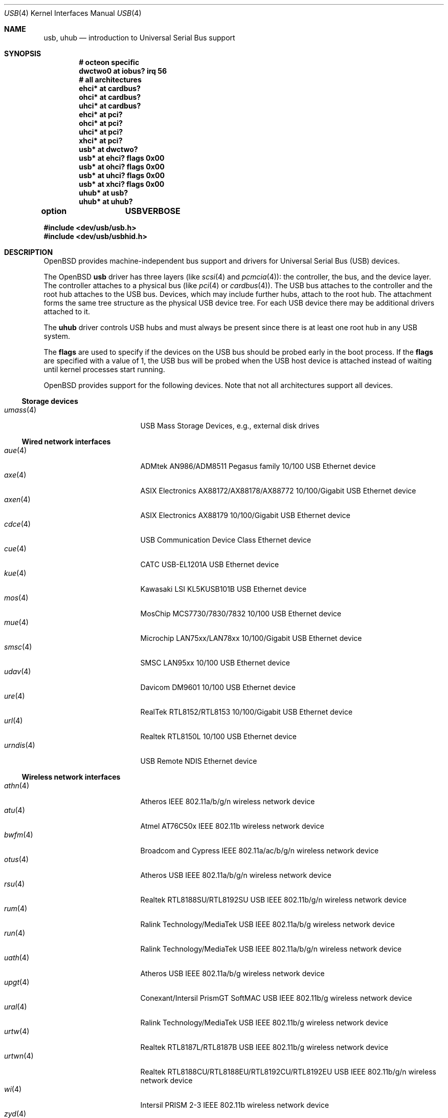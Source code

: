 .\"	$OpenBSD: usb.4,v 1.193 2019/05/12 00:49:30 jsg Exp $
.\"	$NetBSD: usb.4,v 1.15 1999/07/29 14:20:32 augustss Exp $
.\"
.\" Copyright (c) 1999 The NetBSD Foundation, Inc.
.\" All rights reserved.
.\"
.\" This code is derived from software contributed to The NetBSD Foundation
.\" by Lennart Augustsson.
.\"
.\" Redistribution and use in source and binary forms, with or without
.\" modification, are permitted provided that the following conditions
.\" are met:
.\" 1. Redistributions of source code must retain the above copyright
.\"    notice, this list of conditions and the following disclaimer.
.\" 2. Redistributions in binary form must reproduce the above copyright
.\"    notice, this list of conditions and the following disclaimer in the
.\"    documentation and/or other materials provided with the distribution.
.\"
.\" THIS SOFTWARE IS PROVIDED BY THE NETBSD FOUNDATION, INC. AND CONTRIBUTORS
.\" ``AS IS'' AND ANY EXPRESS OR IMPLIED WARRANTIES, INCLUDING, BUT NOT LIMITED
.\" TO, THE IMPLIED WARRANTIES OF MERCHANTABILITY AND FITNESS FOR A PARTICULAR
.\" PURPOSE ARE DISCLAIMED.  IN NO EVENT SHALL THE FOUNDATION OR CONTRIBUTORS
.\" BE LIABLE FOR ANY DIRECT, INDIRECT, INCIDENTAL, SPECIAL, EXEMPLARY, OR
.\" CONSEQUENTIAL DAMAGES (INCLUDING, BUT NOT LIMITED TO, PROCUREMENT OF
.\" SUBSTITUTE GOODS OR SERVICES; LOSS OF USE, DATA, OR PROFITS; OR BUSINESS
.\" INTERRUPTION) HOWEVER CAUSED AND ON ANY THEORY OF LIABILITY, WHETHER IN
.\" CONTRACT, STRICT LIABILITY, OR TORT (INCLUDING NEGLIGENCE OR OTHERWISE)
.\" ARISING IN ANY WAY OUT OF THE USE OF THIS SOFTWARE, EVEN IF ADVISED OF THE
.\" POSSIBILITY OF SUCH DAMAGE.
.\"
.Dd $Mdocdate: May 12 2019 $
.Dt USB 4
.Os
.Sh NAME
.Nm usb ,
.Nm uhub
.Nd introduction to Universal Serial Bus support
.Sh SYNOPSIS
.Cd "# octeon specific"
.Cd "dwctwo0 at iobus? irq 56"
.Cd "# all architectures"
.Cd "ehci*   at cardbus?"
.Cd "ohci*   at cardbus?"
.Cd "uhci*   at cardbus?"
.Cd "ehci*   at pci?"
.Cd "ohci*   at pci?"
.Cd "uhci*   at pci?"
.Cd "xhci*   at pci?"
.Cd "usb*    at dwctwo?"
.Cd "usb*    at ehci? flags 0x00"
.Cd "usb*    at ohci? flags 0x00"
.Cd "usb*    at uhci? flags 0x00"
.Cd "usb*    at xhci? flags 0x00"
.Cd "uhub*   at usb?"
.Cd "uhub*   at uhub?"
.Pp
.Cd option	USBVERBOSE
.Pp
.In dev/usb/usb.h
.In dev/usb/usbhid.h
.Sh DESCRIPTION
.Ox
provides machine-independent bus support and drivers for Universal
Serial Bus (USB) devices.
.Pp
The
.Ox
.Nm
driver has three layers (like
.Xr scsi 4
and
.Xr pcmcia 4 ) :
the controller, the bus, and the device layer.
The controller attaches to a physical bus (like
.Xr pci 4
or
.Xr cardbus 4 ) .
The USB bus attaches to the controller and the root hub attaches
to the USB bus.
Devices, which may include further hubs, attach to the root hub.
The attachment forms the same tree structure as the physical USB
device tree.
For each USB device there may be additional drivers attached to it.
.Pp
The
.Cm uhub
driver controls USB hubs and must always be present since there is
at least one root hub in any USB system.
.Pp
The
.Cm flags
are used to specify if the devices on the USB bus should be probed
early in the boot process.
If the
.Cm flags
are specified with a value of 1, the USB bus will be probed when
the USB host device is attached instead of waiting until kernel
processes start running.
.Pp
.Ox
provides support for the following devices.
Note that not all architectures support all devices.
.Ss Storage devices
.Bl -tag -width 12n -offset ind -compact
.It Xr umass 4
USB Mass Storage Devices, e.g., external disk drives
.El
.Ss Wired network interfaces
.Bl -tag -width 12n -offset ind -compact
.It Xr aue 4
ADMtek AN986/ADM8511 Pegasus family 10/100 USB Ethernet device
.It Xr axe 4
ASIX Electronics AX88172/AX88178/AX88772 10/100/Gigabit USB Ethernet device
.It Xr axen 4
ASIX Electronics AX88179 10/100/Gigabit USB Ethernet device
.It Xr cdce 4
USB Communication Device Class Ethernet device
.It Xr cue 4
CATC USB-EL1201A USB Ethernet device
.It Xr kue 4
Kawasaki LSI KL5KUSB101B USB Ethernet device
.It Xr mos 4
MosChip MCS7730/7830/7832 10/100 USB Ethernet device
.It Xr mue 4
Microchip LAN75xx/LAN78xx 10/100/Gigabit USB Ethernet device
.It Xr smsc 4
SMSC LAN95xx 10/100 USB Ethernet device
.It Xr udav 4
Davicom DM9601 10/100 USB Ethernet device
.It Xr ure 4
RealTek RTL8152/RTL8153 10/100/Gigabit USB Ethernet device
.It Xr url 4
Realtek RTL8150L 10/100 USB Ethernet device
.It Xr urndis 4
USB Remote NDIS Ethernet device
.El
.Ss Wireless network interfaces
.Bl -tag -width 12n -offset ind -compact
.It Xr athn 4
Atheros IEEE 802.11a/b/g/n wireless network device
.It Xr atu 4
Atmel AT76C50x IEEE 802.11b wireless network device
.It Xr bwfm 4
Broadcom and Cypress IEEE 802.11a/ac/b/g/n wireless network device
.It Xr otus 4
Atheros USB IEEE 802.11a/b/g/n wireless network device
.It Xr rsu 4
Realtek RTL8188SU/RTL8192SU USB IEEE 802.11b/g/n wireless network device
.It Xr rum 4
Ralink Technology/MediaTek USB IEEE 802.11a/b/g wireless network device
.It Xr run 4
Ralink Technology/MediaTek USB IEEE 802.11a/b/g/n wireless network device
.It Xr uath 4
Atheros USB IEEE 802.11a/b/g wireless network device
.It Xr upgt 4
Conexant/Intersil PrismGT SoftMAC USB IEEE 802.11b/g wireless network device
.It Xr ural 4
Ralink Technology/MediaTek USB IEEE 802.11b/g wireless network device
.It Xr urtw 4
Realtek RTL8187L/RTL8187B USB IEEE 802.11b/g wireless network device
.It Xr urtwn 4
Realtek RTL8188CU/RTL8188EU/RTL8192CU/RTL8192EU USB IEEE 802.11b/g/n wireless
network device
.It Xr wi 4
Intersil PRISM 2-3 IEEE 802.11b wireless network device
.It Xr zyd 4
ZyDAS ZD1211/ZD1211B USB IEEE 802.11b/g wireless network device
.El
.Ss Serial and parallel interfaces
.Bl -tag -width 12n -offset ind -compact
.It Xr moscom 4
MosChip Semiconductor MCS7703 based USB serial adapter
.It Xr uark 4
Arkmicro Technologies ARK3116 based USB serial adapter
.It Xr ubsa 4
Belkin USB serial adapter
.It Xr uchcom 4
WinChipHead CH341/340 based USB serial adapter
.It Xr ucrcom 4
Chromebook USB serial console
.It Xr ucom 4
USB tty support
.It Xr ucycom 4
Cypress microcontroller based USB serial adapter
.It Xr uftdi 4
FTDI USB serial adapter
.It Xr uipaq 4
iPAQ USB units
.It Xr ulpt 4
USB printer support
.It Xr umcs 4
MosChip Semiconductor based USB multiport serial adapter
.It Xr umct 4
MCT USB-RS232 USB serial adapter
.It Xr umodem 4
USB modem support
.It Xr umsm 4
Qualcomm MSM modem device
.It Xr uplcom 4
Prolific PL-2303 USB serial adapter
.It Xr uscom 4
simple USB serial adapters
.It Xr uslcom 4
Silicon Laboratories CP210x based USB serial adapter
.It Xr uslhcom 4
Silicon Laboratories CP2110 based USB serial adapter
.It Xr uticom 4
Texas Instruments TUSB3410 USB serial adapter
.It Xr uvisor 4
USB Handspring Visor
.It Xr uvscom 4
SUNTAC Slipper U VS-10U USB serial adapter
.It Xr uxrcom 4
Exar XR21V1410 USB serial adapter
.El
.Ss Audio devices
.Bl -tag -width 12n -offset ind -compact
.It Xr uaudio 4
USB audio devices
.It Xr umidi 4
USB MIDI devices
.El
.Ss Video devices
.Bl -tag -width 12n -offset ind -compact
.It Xr udl 4
DisplayLink DL-120 / DL-160 USB display devices
.It Xr utvfu 4
USB Fushicai USBTV007 audio/video capture device
.It Xr uvideo 4
USB video devices
.El
.Ss Time receiver devices
.Bl -tag -width 12n -offset ind -compact
.It Xr udcf 4
Gude ADS Expert mouseCLOCK USB timedelta sensor
.It Xr umbg 4
Meinberg Funkuhren USB5131 timedelta sensor
.El
.Ss Radio receiver devices
.Bl -tag -width 12n -offset ind -compact
.It Xr udsbr 4
D-Link DSB-R100 USB radio device
.El
.Ss Human Interface Devices
.Bl -tag -width 12n -offset ind -compact
.It Xr ubcmtp 4
Broadcom trackpad mouse
.It Xr uhid 4
Generic driver for Human Interface Devices
.It Xr uhidev 4
Base driver for all Human Interface Devices
.It Xr ukbd 4
USB keyboards that follow the boot protocol
.It Xr ums 4
USB HID mouse, touchscreen and digitiser devices
.It Xr umt 4
USB HID multitouch touchpad devices
.It Xr uoaklux 4
Toradex OAK USB illuminance sensor
.It Xr uoakrh 4
Toradex OAK USB temperature and relative humidity sensor
.It Xr uoakv 4
Toradex OAK USB +/-10V 8channel ADC interface
.It Xr upd 4
USB Power Devices sensor
.It Xr uthum 4
TEMPer HID thermometer and hygrometer
.It Xr utpms 4
Apple touchpad mouse
.It Xr utrh 4
USBRH temperature and humidity sensor
.It Xr utwitch 4
YUREX USB twitch/jiggle of knee sensor
.It Xr uwacom 4
Wacom USB tablets
.El
.Ss WAN network devices
.Bl -tag -width 12n -offset ind -compact
.It Xr umb 4
USB Mobile Broadband Interface Model (MBIM)
.El
.Ss Miscellaneous devices
.Bl -tag -width 12n -offset ind -compact
.It Xr uberry 4
Research In Motion BlackBerry
.It Xr ugen 4
USB generic device support
.It Xr ugl 4
Genesys Logic based host-to-host adapters
.It Xr ugold 4
TEMPer gold HID thermometer and hygrometer
.It Xr uonerng 4
Moonbase Otago OneRNG TRNG
.It Xr uow 4
Maxim/Dallas DS2490 USB 1-Wire adapter
.It Xr upl 4
Prolific based host-to-host adapters
.It Xr urng 4
USB Random Number Generator devices
.It Xr usps 4
USPS composite AC power and temperature sensor
.It Xr uts 4
USB touchscreen support
.El
.Sh INTRODUCTION TO USB
There are different versions of the USB
which provide different speeds.
USB 3 can operate up to 5.0Gb/s.
USB 2 operates at 480Mb/s, while USB versions 1 and 1.1 operate at
12 Mb/s and 1.5 Mb/s for low speed devices.
Each USB has a host controller that is the master of the bus;
all other devices on the bus only speak when spoken to.
.Pp
There can be up to 127 devices (apart from the host controller)
on a bus, each with its own address.
The addresses are assigned
dynamically by the host when each device is attached to the bus.
.Pp
Within each device there can be up to 16 endpoints.
Each endpoint
is individually addressed and the addresses are static.
Each of these endpoints will communicate in one of four different modes:
control, isochronous, bulk, or interrupt.
A device always has at least one endpoint.
This is a control endpoint at address 0
and is used to give commands to the device and extract basic data,
such as descriptors, from the device.
Each endpoint, except the control endpoint, is unidirectional.
.Pp
The endpoints in a device are grouped into interfaces.
An interface is a logical unit within a device; e.g.,
a compound device with both a keyboard and a trackball would present
one interface for each.
An interface can sometimes be set into different modes,
called alternate settings, which affects how it operates.
Different alternate settings can have different endpoints
within it.
.Pp
A device may operate in different configurations.
Depending on the
configuration the device may present different sets of endpoints
and interfaces.
.Pp
Each device located on a hub has several
.Xr config 8
locators:
.Pp
.Bl -tag -width configuration -compact
.It Cd port
Number of the port on closest upstream hub.
.It Cd configuration
Configuration the device must be in for this driver to attach.
This locator does not set the configuration; it is iterated by the bus
enumeration.
.It Cd interface
Interface number within a device that an interface driver attaches to.
.It Cd vendor
16-bit vendor ID of the device.
.It Cd product
16-bit product ID of the device.
.It Cd release
16-bit release (revision) number of the device.
.El
.Pp
The first locator can be used to pin down a particular device
according to its physical position in the device tree.
The last three locators can be used to pin down a particular
device according to what device it actually is.
.Pp
The bus enumeration of the USB bus proceeds in several steps:
.Bl -enum
.It
Any device-specific driver can attach to the device.
.It
If none is found, any device class specific driver can attach.
.It
If none is found, all configurations are iterated over.
For each configuration all the interfaces are iterated over and interface
drivers can attach.
If any interface driver attached in a certain
configuration, the iteration over configurations is stopped.
.It
If still no drivers have been found, the generic USB driver can attach.
.El
.Sh USB CONTROLLER INTERFACE
Use the following to get access to the USB specific structures
and defines:
.Bd -literal -offset indent
#include <dev/usb/usb.h>
.Ed
.Pp
The
.Pa /dev/usbN
device can be opened and a few operations can be performed on it.
The following
.Xr ioctl 2
commands are supported on the controller device:
.Bl -tag -width xxxxxx
.It Dv USB_DEVICEINFO Fa "struct usb_device_info"
This command can be used to retrieve some information about a device
on the bus.
The
.Va udi_addr
field should be filled before the call and the other fields will
be filled by information about the device on that address.
Should no such device exist, an error is reported.
.Bd -literal
#define USB_MAX_DEVNAMES 4
#define USB_MAX_DEVNAMELEN 16
struct usb_device_info {
	u_int8_t	udi_bus;
	u_int8_t	udi_addr;	/* device address */
	char		udi_product[USB_MAX_STRING_LEN];
	char		udi_vendor[USB_MAX_STRING_LEN];
	char		udi_release[8];
	u_int16_t	udi_productNo;
	u_int16_t	udi_vendorNo;
	u_int16_t	udi_releaseNo;
	u_int8_t	udi_class;
	u_int8_t	udi_subclass;
	u_int8_t	udi_protocol;
	u_int8_t	udi_config;
	u_int8_t	udi_speed;
#define USB_SPEED_LOW  1
#define USB_SPEED_FULL 2
#define USB_SPEED_HIGH 3
	int		udi_power;	/* power consumption */
	int		udi_nports;
	char		udi_devnames[USB_MAX_DEVNAMES]
			    [USB_MAX_DEVNAMELEN];
	u_int8_t	udi_ports[16];	/* hub only */
#define USB_PORT_ENABLED 0xff
#define USB_PORT_SUSPENDED 0xfe
#define USB_PORT_POWERED 0xfd
#define USB_PORT_DISABLED 0xfc
	char		udi_serial[USB_MAX_STRING_LEN];
};
.Ed
.Pp
The
.Va udi_bus
field contains the device unit number of the device.
.Pp
The
.Va udi_product ,
.Va udi_vendor ,
and
.Va udi_release
fields contain self-explanatory descriptions of the device.
The
.Va udi_productNo ,
.Va udi_vendorNo ,
and
.Va udi_releaseNo
fields contain numeric identifiers for the device.
.Pp
The
.Va udi_class
and
.Va udi_subclass
fields contain the device class and subclass.
.Pp
The
.Va udi_config
field shows the current configuration of the device.
.Pp
The
.Va udi_protocol
field contains the device protocol as given from the device.
.Pp
The
.Va udi_speed
field
contains the speed of the device.
.Pp
The
.Va udi_power
field shows the power consumption in milli-amps drawn at 5 volts
or is zero if the device is self powered.
.Pp
The
.Va udi_devnames
field contains the names and instance numbers of the device drivers
for the devices attached to this device.
.Pp
If the device is a hub, the
.Va udi_nports
field is non-zero and the
.Va udi_ports
field contains the addresses of the connected devices.
If no device is connected to a port, one of the
.Dv USB_PORT_*
values indicates its status.
.It Dv USB_DEVICESTATS Fa "struct usb_device_stats"
This command retrieves statistics about the controller.
.Bd -unfilled
struct usb_device_stats {
	u_long	uds_requests[4];
};
.Ed
.Pp
The
.Va uds_requests
field is indexed by the transfer kind, i.e.\&
.Dv UE_* ,
and indicates how many transfers of each kind have been completed
by the controller.
.It Dv USB_DEVICE_GET_DDESC Fa "struct usb_device_ddesc"
This command can be used to retrieve the device descriptor
of a device on the bus.
The
.Va udd_addr
field needs to be filled with the bus device address:
.Bd -literal
struct usb_device_ddesc {
	u_int8_t	udd_bus;
	u_int8_t	udd_addr;	/* device address */
	usb_device_descriptor_t udd_desc;
};
.Ed
.Pp
The
.Va udd_bus
field contains the device unit number.
.Pp
The
.Va udd_desc
field contains the device descriptor structure.
.It Dv USB_DEVICE_GET_CDESC Fa "struct usb_device_cdesc"
This command can be used to retrieve the configuration descriptor for the
given configuration of a device on the bus.
The
.Va udc_addr
field needs to be filled with the bus device address.
The
.Va udc_config_index
field needs to be filled with the configuration index for the
relevant configuration descriptor.
For convenience the current configuration can be specified by
.Dv USB_CURRENT_CONFIG_INDEX :
.Bd -literal
struct usb_device_cdesc {
	u_int8_t	udc_bus;
	u_int8_t	udc_addr;	/* device address */
	int		udc_config_index;
	usb_config_descriptor_t udc_desc;
};
.Ed
.Pp
The
.Va udc_bus
field contains the device unit number.
.Pp
The
.Va udc_desc
field contains the configuration descriptor structure.
.It Dv USB_DEVICE_GET_FDESC Fa "struct usb_device_fdesc"
This command can be used to retrieve all descriptors for the
given configuration of a device on the bus.
The
.Va udf_addr
field needs to be filled with the bus device address.
The
.Va udf_config_index
field needs to be filled with the configuration index for the
relevant configuration descriptor.
For convenience the current configuration can be specified by
.Dv USB_CURRENT_CONFIG_INDEX .
The
.Va udf_data
field needs to point to a memory area of the size given in the
.Va udf_size
field.
The proper size can be determined by first issuing a
.Dv USB_DEVICE_GET_CDESC
command and inspecting the
.Va wTotalLength
field:
.Bd -literal
struct usb_device_fdesc {
	u_int8_t	 udf_bus;
	u_int8_t	 udf_addr;	/* device address */
	int		 udf_config_index;
	u_int		 udf_size;
	u_char		*udf_data;
};
.Ed
.Pp
The
.Va udf_bus
field contains the device unit number.
.Pp
The
.Va udf_data
field contains all descriptors.
.It Dv USB_REQUEST Fa "struct usb_ctl_request"
This command can be used to execute arbitrary requests on the control pipe.
This is
.Em DANGEROUS
and should be used with great care since it
can destroy the bus integrity.
.Pp
The
.Vt usb_ctl_request
structure has the following definition:
.Bd -literal
typedef struct {
        uByte           bmRequestType;
        uByte           bRequest;
        uWord           wValue;
        uWord           wIndex;
        uWord           wLength;
} __packed usb_device_request_t;

struct usb_ctl_request {
	int	ucr_addr;
	usb_device_request_t ucr_request;
	void	*ucr_data;
	int	ucr_flags;
#define USBD_SHORT_XFER_OK 0x04	/* allow short reads */
	int	ucr_actlen;	/* actual length transferred */
};
.Ed
.Pp
The
.Va ucr_addr
field identifies the device on which to perform the request.
The
.Va ucr_request
field identifies parameters of the request, such as length and type.
The
.Va ucr_data
field contains the location where data will be read from or written to.
The
.Va ucr_flags
field specifies options for the request, and the
.Va ucr_actlen
field contains the actual length transferred as the result of the request.
.El
.Pp
The include file
.In dev/usb/usb.h
contains definitions for the types used by the various
.Xr ioctl 2
calls.
The naming convention of the fields for the various USB descriptors
exactly follows the naming in the USB specification.
Byte sized fields can be accessed directly, but word (16-bit)
sized fields must be accessed by the
.Fn UGETW field
and
.Fn USETW field value
macros and double word (32-bit) sized fields must be accessed by the
.Fn UGETDW field
and
.Fn USETDW field value
macros to handle byte order and alignment properly.
.Pp
The include file
.In dev/usb/usbhid.h
similarly contains the definitions for
Human Interface Devices (HID).
.Sh SEE ALSO
.Xr usbhidaction 1 ,
.Xr usbhidctl 1 ,
.Xr ioctl 2 ,
.Xr dwctwo 4 ,
.Xr ehci 4 ,
.Xr ohci 4 ,
.Xr uhci 4 ,
.Xr xhci 4 ,
.Xr config 8 ,
.Xr usbdevs 8
.Pp
The USB specifications can be found at
.Lk http://www.usb.org/developers/docs/
.Sh HISTORY
The
.Nm
driver
appeared in
.Ox 2.6 .
